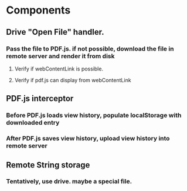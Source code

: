 * Components
** Drive "Open File" handler.
*** Pass the file to PDF.js. if not possible, download the file in remote server and render it from disk
**** Verify if webContentLink is possible.
**** Verify if pdf.js can display from webContentLink
** PDF.js interceptor
*** Before PDF.js loads view history, populate localStorage with downloaded entry
*** After PDF.js saves view history, upload view history into remote server
** Remote String storage
*** Tentatively, use drive. maybe a special file. 
